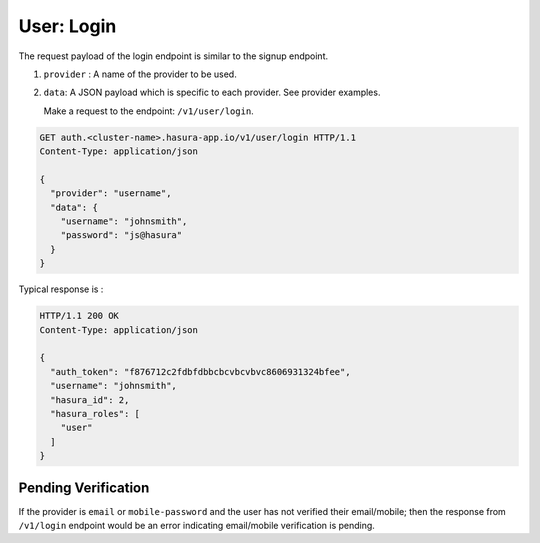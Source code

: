 User: Login
===========

The request payload of the login endpoint is similar to the signup endpoint.

1. ``provider`` : A name of the provider to be used.
2. ``data``: A JSON payload which is specific to each provider. See provider
   examples.


   Make a request to the endpoint: ``/v1/user/login``.

.. code-block:: http

   GET auth.<cluster-name>.hasura-app.io/v1/user/login HTTP/1.1
   Content-Type: application/json

   {
     "provider": "username",
     "data": {
       "username": "johnsmith",
       "password": "js@hasura"
     }
   }


Typical response is :

.. code-block:: http

   HTTP/1.1 200 OK
   Content-Type: application/json

   {
     "auth_token": "f876712c2fdbfdbbcbcvbcvbvc8606931324bfee",
     "username": "johnsmith",
     "hasura_id": 2,
     "hasura_roles": [
       "user"
     ]
   }


Pending Verification
^^^^^^^^^^^^^^^^^^^^
If the provider is ``email`` or ``mobile-password`` and the user has not
verified their email/mobile; then the response from ``/v1/login`` endpoint
would be an error indicating email/mobile verification is pending.

